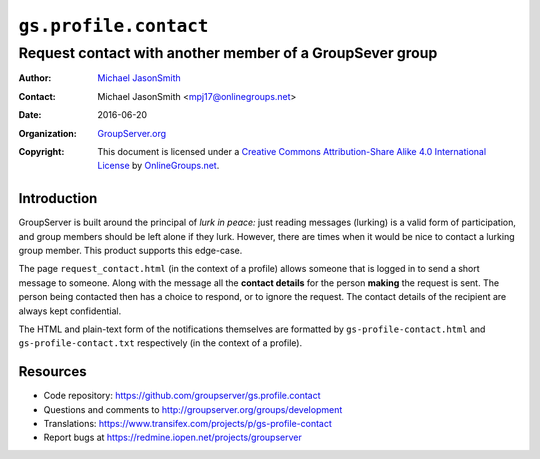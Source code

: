 ======================
``gs.profile.contact``
======================
~~~~~~~~~~~~~~~~~~~~~~~~~~~~~~~~~~~~~~~~~~~~~~~~~~~~~~~~~
Request contact with another member of a GroupSever group
~~~~~~~~~~~~~~~~~~~~~~~~~~~~~~~~~~~~~~~~~~~~~~~~~~~~~~~~~

:Author: `Michael JasonSmith`_
:Contact: Michael JasonSmith <mpj17@onlinegroups.net>
:Date: 2016-06-20
:Organization: `GroupServer.org`_
:Copyright: This document is licensed under a
  `Creative Commons Attribution-Share Alike 4.0 International License`_
  by `OnlineGroups.net`_.

..  _Creative Commons Attribution-Share Alike 4.0 International License:
    http://creativecommons.org/licenses/by-sa/4.0/

Introduction
============

GroupServer is built around the principal of *lurk in peace:*
just reading messages (lurking) is a valid form of participation,
and group members should be left alone if they lurk. However,
there are times when it would be nice to contact a lurking group
member. This product supports this edge-case.

The page ``request_contact.html`` (in the context of a profile)
allows someone that is logged in to send a short message to
someone. Along with the message all the **contact details** for
the person **making** the request is sent. The person being
contacted then has a choice to respond, or to ignore the
request. The contact details of the recipient are always kept
confidential.

The HTML and plain-text form of the notifications themselves are
formatted by ``gs-profile-contact.html`` and
``gs-profile-contact.txt`` respectively (in the context of a
profile).

Resources
=========

- Code repository:
  https://github.com/groupserver/gs.profile.contact
- Questions and comments to
  http://groupserver.org/groups/development
- Translations:
  https://www.transifex.com/projects/p/gs-profile-contact
- Report bugs at https://redmine.iopen.net/projects/groupserver

.. _GroupServer: http://groupserver.org/
.. _GroupServer.org: http://groupserver.org/
.. _OnlineGroups.Net: https://onlinegroups.net
.. _Michael JasonSmith: http://groupserver.org/p/mpj17

..  LocalWords:  nz GSProfile TODO redirector LocalWords
